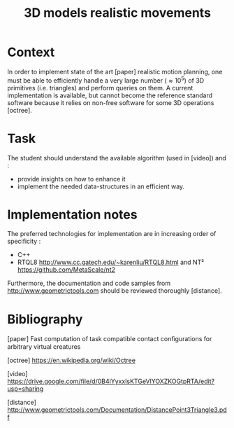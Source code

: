#+TITLE: 3D models realistic movements



* Context

In order to implement state of the art [paper] realistic motion
planning, one must be able to efficiently handle a very large number
($\approx 10^5$) of 3D primitives (i.e. triangles) and perform queries
on them. A current implementation is available, but cannot become the
reference standard software because it relies on non-free software
for some 3D operations [octree].

* Task

The student should understand the available algorithm (used in [video]) and :
- provide insights on how to enhance it
- implement the needed data-structures in an efficient way.

* Implementation notes

The preferred technologies for implementation are in increasing order of specificity :
- C++
- RTQL8 http://www.cc.gatech.edu/~karenliu/RTQL8.html and NT² https://github.com/MetaScale/nt2



Furthermore, the documentation and code samples from http://www.geometrictools.com should be reviewed
thoroughly [distance].

* Bibliography

[paper] Fast computation of task compatible contact conﬁgurations for arbitrary virtual creatures

[octree] https://en.wikipedia.org/wiki/Octree

[video] https://drive.google.com/file/d/0B4lYyxxIsKTGeVlYOXZKOGtpRTA/edit?usp=sharing

[distance] http://www.geometrictools.com/Documentation/DistancePoint3Triangle3.pdf
